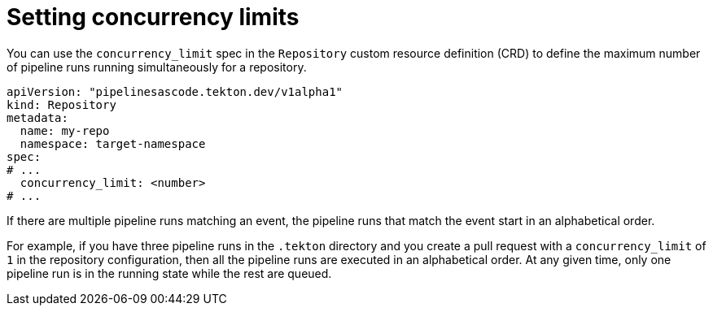 // This module is included in the following assemblies:
// * pac/using-repository-crd.adoc

:_mod-docs-content-type: REFERENCE
[id="setting-concurrency-limits-in-repository-crd_{context}"]
= Setting concurrency limits

[role="_abstract"]
You can use the `concurrency_limit` spec in the `Repository` custom resource definition (CRD) to define the maximum number of pipeline runs running simultaneously for a repository.

[source,yaml]
----
apiVersion: "pipelinesascode.tekton.dev/v1alpha1"
kind: Repository
metadata:
  name: my-repo
  namespace: target-namespace
spec:
# ...
  concurrency_limit: <number>
# ...

----

If there are multiple pipeline runs matching an event, the pipeline runs that match the event start in an alphabetical order.

For example, if you have three pipeline runs in the `.tekton` directory and you create a pull request with a `concurrency_limit` of `1` in the repository configuration, then all the pipeline runs are executed in an alphabetical order. At any given time, only one pipeline run is in the running state while the rest are queued.
